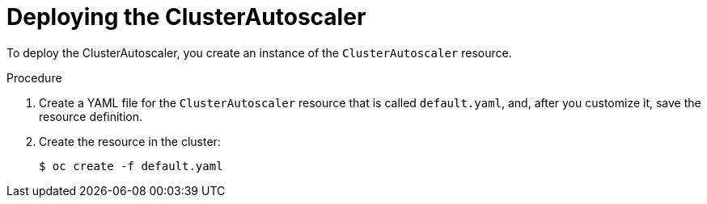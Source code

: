 // Module included in the following assemblies:
//
// * machine_management/applying-autoscaling.adoc

[id="cluster-autoscaler-deploying_{context}"]
= Deploying the ClusterAutoscaler

To deploy the ClusterAutoscaler, you create an instance of the `ClusterAutoscaler`
resource.

.Procedure

. Create a YAML file for the `ClusterAutoscaler` resource that is called
`default.yaml`, and, after you customize it, save the resource definition.

. Create the resource in the cluster:
+
----
$ oc create -f default.yaml
----
